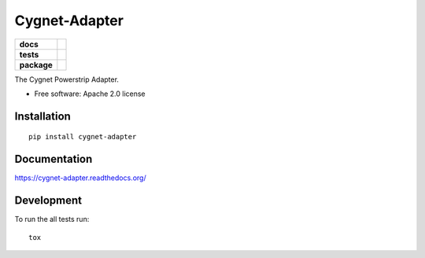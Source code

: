 ==============
Cygnet-Adapter
==============

.. list-table::
    :stub-columns: 1

    * - docs
      - |docs|
    * - tests
      - | |travis| |appveyor| |requires|
        |
    * - package
      - |version| |downloads| |wheel| |supported-versions| |supported-implementations|

.. |docs| image:: https://readthedocs.org/projects/Cygnet-Adapter/badge/?style=flat
    :target: https://readthedocs.org/projects/Cygnet-Adapter
    :alt: Documentation Status

.. |travis| image:: https://travis-ci.org/Cygnus-Inc/Cygnet-Adapter.svg?branch=master
    :alt: Travis-CI Build Status
    :target: https://travis-ci.org/Cygnus-Inc/Cygnet-Adapter

.. |appveyor| image:: https://ci.appveyor.com/api/projects/status/github/Cygnus-Inc/Cygnet-Adapter?branch=master&svg=true
    :alt: AppVeyor Build Status
    :target: https://ci.appveyor.com/project/Cygnus-Inc/Cygnet-Adapter

.. |requires| image:: https://requires.io/github/Cygnus-Inc/Cygnet-Adapter/requirements.svg?branch=master
    :alt: Requirements Status
    :target: https://requires.io/github/Cygnus-Inc/Cygnet-Adapter/requirements/?branch=master






.. |version| image:: https://img.shields.io/pypi/v/cygnet-adapter.svg?style=flat
    :alt: PyPI Package latest release
    :target: https://pypi.python.org/pypi/cygnet-adapter

.. |downloads| image:: https://img.shields.io/pypi/dm/cygnet-adapter.svg?style=flat
    :alt: PyPI Package monthly downloads
    :target: https://pypi.python.org/pypi/cygnet-adapter

.. |wheel| image:: https://img.shields.io/pypi/wheel/cygnet-adapter.svg?style=flat
    :alt: PyPI Wheel
    :target: https://pypi.python.org/pypi/cygnet-adapter

.. |supported-versions| image:: https://img.shields.io/pypi/pyversions/cygnet-adapter.svg?style=flat
    :alt: Supported versions
    :target: https://pypi.python.org/pypi/cygnet-adapter

.. |supported-implementations| image:: https://img.shields.io/pypi/implementation/cygnet-adapter.svg?style=flat
    :alt: Supported imlementations
    :target: https://pypi.python.org/pypi/cygnet-adapter

The Cygnet Powerstrip Adapter.

* Free software: Apache 2.0 license

Installation
============

::

    pip install cygnet-adapter

Documentation
=============

https://cygnet-adapter.readthedocs.org/

Development
===========

To run the all tests run::

    tox
